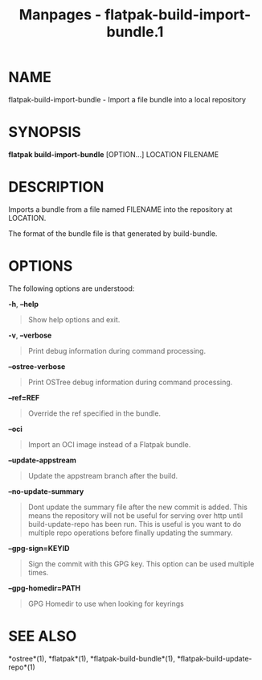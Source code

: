 #+TITLE: Manpages - flatpak-build-import-bundle.1
* NAME
flatpak-build-import-bundle - Import a file bundle into a local
repository

* SYNOPSIS
*flatpak build-import-bundle* [OPTION...] LOCATION FILENAME

* DESCRIPTION
Imports a bundle from a file named FILENAME into the repository at
LOCATION.

The format of the bundle file is that generated by build-bundle.

* OPTIONS
The following options are understood:

*-h*, *--help*

#+begin_quote
Show help options and exit.

#+end_quote

*-v*, *--verbose*

#+begin_quote
Print debug information during command processing.

#+end_quote

*--ostree-verbose*

#+begin_quote
Print OSTree debug information during command processing.

#+end_quote

*--ref=REF*

#+begin_quote
Override the ref specified in the bundle.

#+end_quote

*--oci*

#+begin_quote
Import an OCI image instead of a Flatpak bundle.

#+end_quote

*--update-appstream*

#+begin_quote
Update the appstream branch after the build.

#+end_quote

*--no-update-summary*

#+begin_quote
Dont update the summary file after the new commit is added. This means
the repository will not be useful for serving over http until
build-update-repo has been run. This is useful is you want to do
multiple repo operations before finally updating the summary.

#+end_quote

*--gpg-sign=KEYID*

#+begin_quote
Sign the commit with this GPG key. This option can be used multiple
times.

#+end_quote

*--gpg-homedir=PATH*

#+begin_quote
GPG Homedir to use when looking for keyrings

#+end_quote

* SEE ALSO
*ostree*(1), *flatpak*(1), *flatpak-build-bundle*(1),
*flatpak-build-update-repo*(1)
